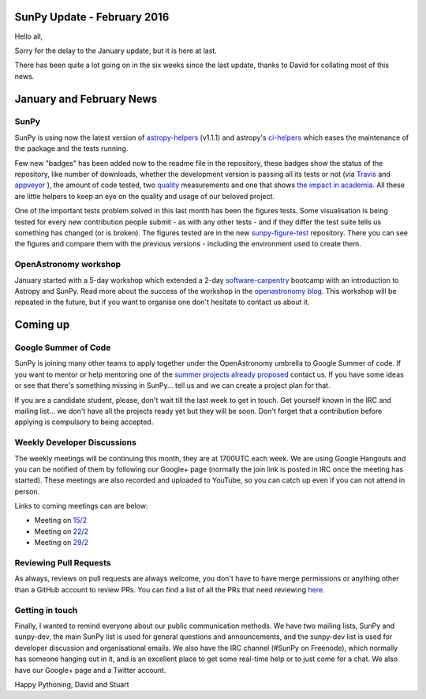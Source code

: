 SunPy Update - February 2016
============================

.. post:: 15 February 2016
   :author: Stuart Mumford
   :tags: sunpy, status, monthly
   :category: Update

Hello all,

Sorry for the delay to the January update, but it is here at last.

There has been quite a lot going on in the six weeks since the last update, thanks to David for collating most of this news.

January and February News
=========================

SunPy
-----

SunPy is using now the latest version of `astropy-helpers <https://github.com/astropy/astropy-helpers>`_ (v1.1.1) and astropy's `ci-helpers <https://github.com/astropy/ci-helpers>`_ which eases the maintenance of the package and the tests running.

Few new "badges" has been added now to the readme file in the repository, these badges show the status of the repository, like number of downloads, whether the development version is passing all its tests or not (via `Travis <https://travis-ci.org/sunpy/sunpy>`_ and `appveyor <https://ci.appveyor.com/project/sunpy/sunpy>`_ ), the amount of code tested, two `quality <https://landscape.io/github/sunpy/sunpy/>`_ measurements and one that shows `the impact in academia <https://depsy.org/package/python/sunpy>`_.
All these are little helpers to keep an eye on the quality and usage of our beloved project.

One of the important tests problem solved in this last month has been the figures tests.
Some visualisation is being tested for every new contribution people submit - as with any other tests - and if they differ the test suite tells us
something has changed (or is broken). The figures tested are in the new `sunpy-figure-test <https://github.com/sunpy/sunpy-figure-tests>`_ repository.
There you can see the figures and compare them with the previous versions - including the environment used to create them.

OpenAstronomy workshop
----------------------

January started with a 5-day workshop which extended a 2-day `software-carpentry <https://software-carpentry.org/>`_ bootcamp with an
introduction to Astropy and SunPy.
Read more about the success of the workshop in the `openastronomy blog <https://openastronomy.org//2016/01/15/Workshop.html>`_.
This workshop will be repeated in the future, but if you want to organise one don't hesitate to contact us about it.

Coming up
=========

Google Summer of Code
---------------------

SunPy is joining many other teams to apply together under the OpenAstronomy umbrella to Google Summer of code.
If you want to mentor or help mentoring one of the `summer projects already proposed <https://github.com/sunpy/sunpy/wiki/GSoC-2016-Ideas-Page>`_ contact us.
If you have some ideas or see that there's something missing in SunPy... tell us and we can create a project plan for that.

If you are a candidate student, please, don't wait till the last week to get in touch.
Get yourself known in the IRC and mailing list... we don't have all the projects ready yet but they will be soon.
Don't forget that a contribution before applying is compulsory to being accepted.

Weekly Developer Discussions
----------------------------

The weekly meetings will be continuing this month, they are at 1700UTC each week.
We are using Google Hangouts and you can be notified of them by following our Google+ page (normally the join link is posted in IRC once the meeting has started).
These meetings are also recorded and uploaded to YouTube, so you can catch up even if you can not attend in person.

Links to coming meetings can are below:

* Meeting on `15/2 <https://plus.google.com/events/cqj6t37am6vdn73hvb0njc3fv8>`_
* Meeting on `22/2 <https://plus.google.com/events/gi6kd6e97s8mjh9skif8qj0tn8>`_
* Meeting on `29/2 <https://plus.google.com/events/jt7tb05t7k6ct9cqk4i3lnbjj0>`_

Reviewing Pull Requests
-----------------------

As always, reviews on pull requests are always welcome, you don't have to have merge permissions or anything other than a GitHub account to review PRs.
You can find a list of all the PRs that need reviewing `here <https://plus.google.com/events/jt7tb05t7k6ct9cqk4i3lnbjj0>`_.

Getting in touch
----------------

Finally, I wanted to remind everyone about our public communication methods.
We have two mailing lists, SunPy and sunpy-dev, the main SunPy list is used for general questions and announcements, and the sunpy-dev list is used for developer discussion and organisational emails.
We also have the IRC channel (#SunPy on Freenode), which normally has someone hanging out in it, and is an excellent place to get some real-time help or to just come for a chat.
We also have our Google+ page and a Twitter account.

Happy Pythoning,
David and Stuart
